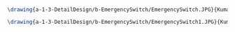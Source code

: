 #+BEGIN_SRC tex :tangle  yes :tangle EmergencySwitch.tex

\drawing{a-1-3-DetailDesign/b-EmergencySwitch/EmergencySwitch.JPG}{Kumar, Vishakh: Emergency Switch View 1}

\drawing{a-1-3-DetailDesign/b-EmergencySwitch/EmergencySwitch1.JPG}{Kumar, Vishakh: Emergency Switch View 2}

#+END_SRC

